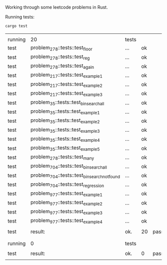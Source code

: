 Working through some leetcode problems in Rust.

Running tests:
#+BEGIN_SRC bash
  cargo test
#+END_SRC

|         |                                               |       |    |         |   |         |   |          |   |           |   |          |      |          |    |       |
| running | 20                                            | tests |    |         |   |         |   |          |   |           |   |          |      |          |    |       |
| test    | problem_278::tests::test_floor                | ...   | ok |         |   |         |   |          |   |           |   |          |      |          |    |       |
| test    | problem_278::tests::test_reg                  | ...   | ok |         |   |         |   |          |   |           |   |          |      |          |    |       |
| test    | problem_278::tests::test_again                | ...   | ok |         |   |         |   |          |   |           |   |          |      |          |    |       |
| test    | problem_217::tests::test_example_1            | ...   | ok |         |   |         |   |          |   |           |   |          |      |          |    |       |
| test    | problem_217::tests::test_example_2            | ...   | ok |         |   |         |   |          |   |           |   |          |      |          |    |       |
| test    | problem_217::tests::test_example_3            | ...   | ok |         |   |         |   |          |   |           |   |          |      |          |    |       |
| test    | problem_35::tests::test_bin_search_all        | ...   | ok |         |   |         |   |          |   |           |   |          |      |          |    |       |
| test    | problem_35::tests::test_example_1             | ...   | ok |         |   |         |   |          |   |           |   |          |      |          |    |       |
| test    | problem_35::tests::test_example_2             | ...   | ok |         |   |         |   |          |   |           |   |          |      |          |    |       |
| test    | problem_35::tests::test_example_3             | ...   | ok |         |   |         |   |          |   |           |   |          |      |          |    |       |
| test    | problem_35::tests::test_example_4             | ...   | ok |         |   |         |   |          |   |           |   |          |      |          |    |       |
| test    | problem_35::tests::test_example_5             | ...   | ok |         |   |         |   |          |   |           |   |          |      |          |    |       |
| test    | problem_278::tests::test_many                 | ...   | ok |         |   |         |   |          |   |           |   |          |      |          |    |       |
| test    | problem_704::tests::test_bin_search_all       | ...   | ok |         |   |         |   |          |   |           |   |          |      |          |    |       |
| test    | problem_704::tests::test_bin_search_not_found | ...   | ok |         |   |         |   |          |   |           |   |          |      |          |    |       |
| test    | problem_704::tests::test_regression           | ...   | ok |         |   |         |   |          |   |           |   |          |      |          |    |       |
| test    | problem_977::tests::test_example_1            | ...   | ok |         |   |         |   |          |   |           |   |          |      |          |    |       |
| test    | problem_977::tests::test_example_2            | ...   | ok |         |   |         |   |          |   |           |   |          |      |          |    |       |
| test    | problem_977::tests::test_example_3            | ...   | ok |         |   |         |   |          |   |           |   |          |      |          |    |       |
| test    | problem_977::tests::test_example_4            | ...   | ok |         |   |         |   |          |   |           |   |          |      |          |    |       |
|         |                                               |       |    |         |   |         |   |          |   |           |   |          |      |          |    |       |
| test    | result:                                       | ok.   | 20 | passed; | 0 | failed; | 0 | ignored; | 0 | measured; | 0 | filtered | out; | finished | in | 0.00s |
|         |                                               |       |    |         |   |         |   |          |   |           |   |          |      |          |    |       |
|         |                                               |       |    |         |   |         |   |          |   |           |   |          |      |          |    |       |
| running | 0                                             | tests |    |         |   |         |   |          |   |           |   |          |      |          |    |       |
|         |                                               |       |    |         |   |         |   |          |   |           |   |          |      |          |    |       |
| test    | result:                                       | ok.   | 0  | passed; | 0 | failed; | 0 | ignored; | 0 | measured; | 0 | filtered | out; | finished | in | 0.00s |
|         |                                               |       |    |         |   |         |   |          |   |           |   |          |      |          |    |       |
